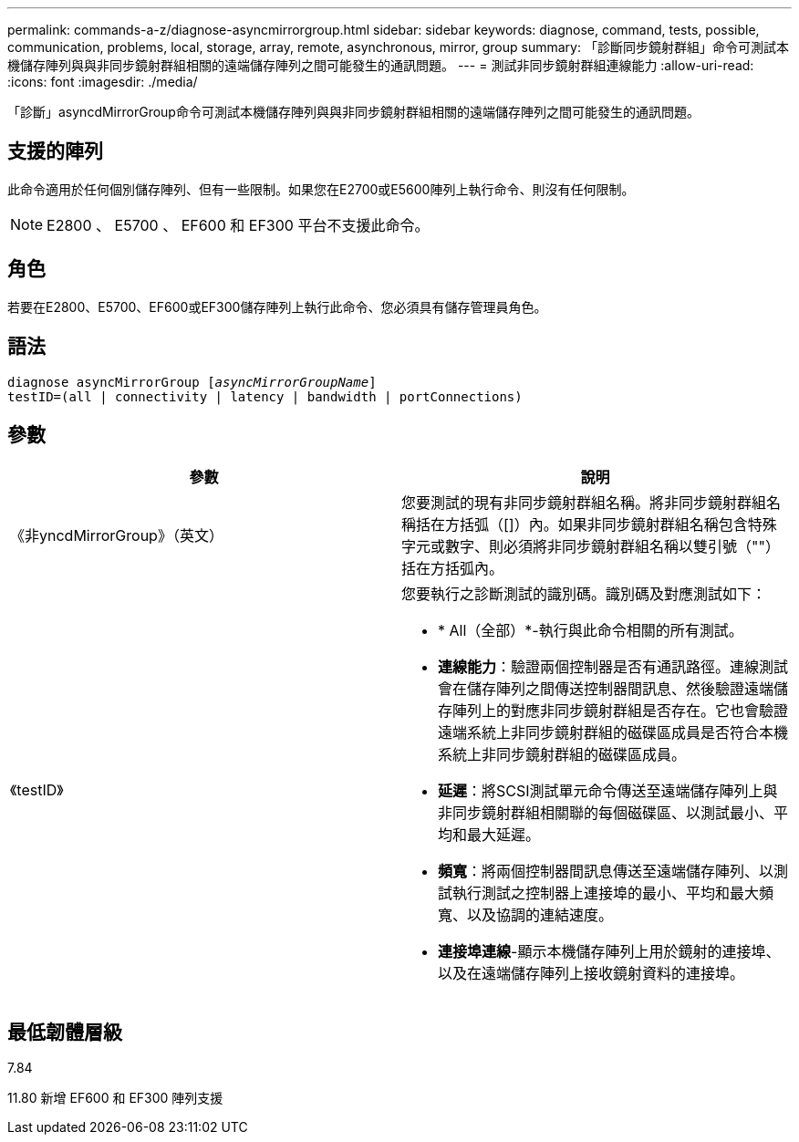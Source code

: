 ---
permalink: commands-a-z/diagnose-asyncmirrorgroup.html 
sidebar: sidebar 
keywords: diagnose, command, tests, possible, communication, problems, local, storage, array, remote, asynchronous, mirror, group 
summary: 「診斷同步鏡射群組」命令可測試本機儲存陣列與與非同步鏡射群組相關的遠端儲存陣列之間可能發生的通訊問題。 
---
= 測試非同步鏡射群組連線能力
:allow-uri-read: 
:icons: font
:imagesdir: ./media/


[role="lead"]
「診斷」asyncdMirrorGroup命令可測試本機儲存陣列與與非同步鏡射群組相關的遠端儲存陣列之間可能發生的通訊問題。



== 支援的陣列

此命令適用於任何個別儲存陣列、但有一些限制。如果您在E2700或E5600陣列上執行命令、則沒有任何限制。

[NOTE]
====
E2800 、 E5700 、 EF600 和 EF300 平台不支援此命令。

====


== 角色

若要在E2800、E5700、EF600或EF300儲存陣列上執行此命令、您必須具有儲存管理員角色。



== 語法

[listing, subs="+macros"]
----
pass:quotes[diagnose asyncMirrorGroup [_asyncMirrorGroupName_]]
testID=(all | connectivity | latency | bandwidth | portConnections)
----


== 參數

[cols="2*"]
|===
| 參數 | 說明 


 a| 
《非yncdMirrorGroup》（英文）
 a| 
您要測試的現有非同步鏡射群組名稱。將非同步鏡射群組名稱括在方括弧（[]）內。如果非同步鏡射群組名稱包含特殊字元或數字、則必須將非同步鏡射群組名稱以雙引號（""）括在方括弧內。



 a| 
《testID》
 a| 
您要執行之診斷測試的識別碼。識別碼及對應測試如下：

* * All（全部）*-執行與此命令相關的所有測試。
* *連線能力*：驗證兩個控制器是否有通訊路徑。連線測試會在儲存陣列之間傳送控制器間訊息、然後驗證遠端儲存陣列上的對應非同步鏡射群組是否存在。它也會驗證遠端系統上非同步鏡射群組的磁碟區成員是否符合本機系統上非同步鏡射群組的磁碟區成員。
* *延遲*：將SCSI測試單元命令傳送至遠端儲存陣列上與非同步鏡射群組相關聯的每個磁碟區、以測試最小、平均和最大延遲。
* *頻寬*：將兩個控制器間訊息傳送至遠端儲存陣列、以測試執行測試之控制器上連接埠的最小、平均和最大頻寬、以及協調的連結速度。
* *連接埠連線*-顯示本機儲存陣列上用於鏡射的連接埠、以及在遠端儲存陣列上接收鏡射資料的連接埠。


|===


== 最低韌體層級

7.84

11.80 新增 EF600 和 EF300 陣列支援
